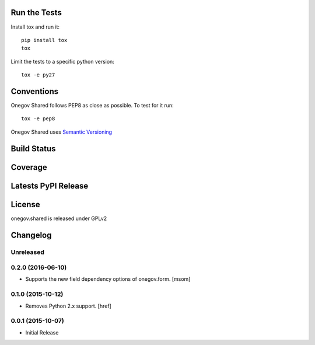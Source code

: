 

Run the Tests
-------------

Install tox and run it::

    pip install tox
    tox

Limit the tests to a specific python version::

    tox -e py27

Conventions
-----------

Onegov Shared follows PEP8 as close as possible. To test for it run::

    tox -e pep8

Onegov Shared uses `Semantic Versioning <http://semver.org/>`_

Build Status
------------

.. image:: https://travis-ci.org/OneGov/onegov.shared.png?branch=master
  :target: https://travis-ci.org/OneGov/onegov.shared
  :alt: Build Status

Coverage
--------

.. image:: https://coveralls.io/repos/OneGov/onegov.shared/badge.png?branch=master
  :target: https://coveralls.io/r/OneGov/onegov.shared?branch=master
  :alt: Project Coverage

Latests PyPI Release
--------------------
.. image:: https://img.shields.io/pypi/v/onegov.shared.svg
  :target: https://pypi.python.org/pypi/onegov.shared
  :alt: Latest PyPI Release

License
-------
onegov.shared is released under GPLv2

Changelog
---------

Unreleased
~~~~~~~~~~
0.2.0 (2016-06-10)
~~~~~~~~~~~~~~~~~~~

- Supports the new field dependency options of onegov.form.
  [msom]

0.1.0 (2015-10-12)
~~~~~~~~~~~~~~~~~~~

- Removes Python 2.x support.
  [href]

0.0.1 (2015-10-07)
~~~~~~~~~~~~~~~~~~~

- Initial Release


